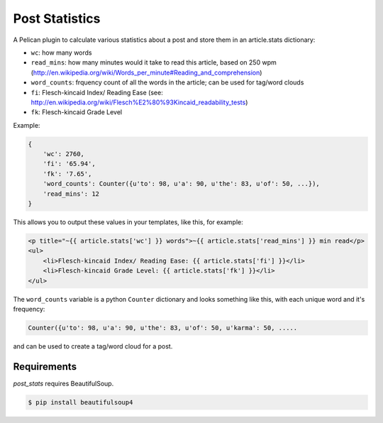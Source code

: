 Post Statistics
==================

A Pelican plugin to calculate various statistics about a post and store them in an article.stats dictionary:

- ``wc``: how many words
- ``read_mins``: how many minutes would it take to read this article, based on 250 wpm (http://en.wikipedia.org/wiki/Words_per_minute#Reading_and_comprehension)
- ``word_counts``: frquency count of all the words in the article; can be used for tag/word clouds
- ``fi``: Flesch-kincaid Index/ Reading Ease (see: http://en.wikipedia.org/wiki/Flesch%E2%80%93Kincaid_readability_tests)
- ``fk``: Flesch-kincaid Grade Level

Example:

.. code-block:: python

    {
        'wc': 2760,
        'fi': '65.94',
        'fk': '7.65',
        'word_counts': Counter({u'to': 98, u'a': 90, u'the': 83, u'of': 50, ...}),
        'read_mins': 12
    }

This allows you to output these values in your templates, like this, for example:

.. code-block:: html+jinja

	<p title="~{{ article.stats['wc'] }} words">~{{ article.stats['read_mins'] }} min read</p>
	<ul>
	    <li>Flesch-kincaid Index/ Reading Ease: {{ article.stats['fi'] }}</li>
	    <li>Flesch-kincaid Grade Level: {{ article.stats['fk'] }}</li>
	</ul>

The ``word_counts`` variable is a python ``Counter`` dictionary and looks something like this, with each unique word and it's frequency:

.. code-block:: python

	Counter({u'to': 98, u'a': 90, u'the': 83, u'of': 50, u'karma': 50, .....

and can be used to create a tag/word cloud for a post.

Requirements
----------------

`post_stats` requires BeautifulSoup.

.. code-block:: console

    $ pip install beautifulsoup4
